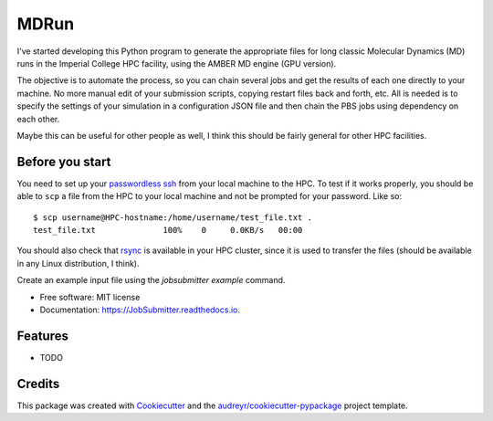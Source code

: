 ===============================
MDRun
===============================


.. image:: https://img.shields.io/pypi/v/JobSubmitter.svg
        :target: https://pypi.python.org/pypi/mdrun

.. image:: https://travis-ci.org/jeiros/MDRun.svg?branch=master
    :target: https://travis-ci.org/jeiros/MDRun

.. image:: https://readthedocs.org/projects/JobSubmitter/badge/?version=latest
        :target: https://JobSubmitter.readthedocs.io/en/latest/?badge=latest
        :alt: Documentation Status

.. image:: https://coveralls.io/repos/github/jeiros/JobSubmitter/badge.svg?branch=master
        :target: https://coveralls.io/github/jeiros/JobSubmitter?branch=master


I've started developing this Python program to generate the appropriate files for long classic
Molecular Dynamics (MD) runs in the Imperial College HPC facility, using the AMBER MD engine (GPU version).


The objective is to automate the process, so you can chain several jobs and get the results of each one directly
to your machine. No more manual edit of your submission scripts, copying restart files back and forth, etc. All is
needed is to specify the settings of your simulation in a configuration JSON file and then chain the PBS jobs using
dependency on each other.

Maybe this can be useful for other people as well, I think this should be fairly general for other HPC facilities.

Before you start
----------------

You need to set up your `passwordless ssh <http://www.linuxproblem.org/art_9.html>`_ from your local machine to the HPC.
To test if it works properly, you should be able to ``scp`` a file from the HPC to your local machine
and not be prompted for your password. Like so::

    $ scp username@HPC-hostname:/home/username/test_file.txt .
    test_file.txt              100%    0     0.0KB/s   00:00

You should also check that `rsync <https://download.samba.org/pub/rsync/>`_ is available in your HPC cluster,
since it is used to transfer the files (should be available in any Linux distribution, I think).

Create an example input file using the `jobsubmitter example` command.

* Free software: MIT license
* Documentation: https://JobSubmitter.readthedocs.io.


Features
--------

* TODO

Credits
---------

This package was created with Cookiecutter_ and the `audreyr/cookiecutter-pypackage`_ project template.

.. _Cookiecutter: https://github.com/audreyr/cookiecutter
.. _`audreyr/cookiecutter-pypackage`: https://github.com/audreyr/cookiecutter-pypackage
